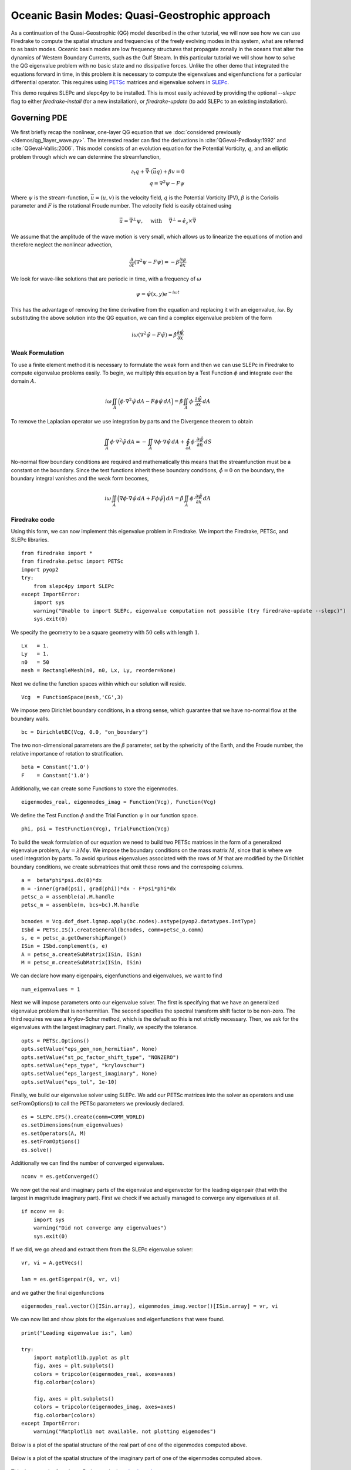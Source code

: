 Oceanic Basin Modes: Quasi-Geostrophic approach
===============================================

.. rst-class:: emphasis

   This tutorial was contributed by Christine Kaufhold and `Francis
   Poulin <mailto:fpoulin@uwaterloo.ca>`__.

As a continuation of the Quasi-Geostrophic (QG) model described in the
other tutorial, we will now see how we can use Firedrake to compute
the spatial structure and frequencies of the freely evolving modes in this system,
what are referred to as basin modes.
Oceanic basin modes are low frequency structures that propagate
zonally in the oceans that alter the dynamics of Western Boundary Currents,
such as the Gulf Stream. In this particular tutorial we will show how to
solve the QG eigenvalue problem with no basic state and no dissipative
forces.
Unlike the other demo that integrated the equations forward in time, in this
problem it is necessary to compute the eigenvalues and eigenfunctions
for a particular differential operator. This requires using
`PETSc <http://www.mcs.anl.gov/petsc/>`__ matrices
and eigenvalue solvers in `SLEPc <http://slepc.upv.es>`__.

This demo requires SLEPc and slepc4py to be installed.  This is most easily
achieved by providing the optional `--slepc` flag to either `firedrake-install`
(for a new installation), or `firedrake-update` (to add SLEPc to an existing
installation).


Governing PDE
~~~~~~~~~~~~~

We first briefly recap the nonlinear, one-layer QG equation that we
:doc:`considered previously </demos/qg_1layer_wave.py>`.
The interested reader can find the
derivations in :cite:`QGeval-Pedlosky:1992` and :cite:`QGeval-Vallis:2006`.
This model consists of an evolution equation
for the Potential Vorticity, :math:`q`, and an elliptic problem through
which we can determine the streamfunction,

.. math::

   \partial_{t}q + \vec{\nabla}\cdot (\vec{u}q) + \beta v = 0 \\
   q = \nabla^{2} \psi - F\psi

Where :math:`\psi` is the stream-function, :math:`\vec{u}=(u, v)` is the
velocity field, :math:`q` is the Potential Vorticity (PV), :math:`\beta` is the
Coriolis parameter and :math:`F` is the rotational Froude number. The velocity
field is easily obtained using

.. math::

   \vec{u} = \vec{\nabla}^{\bot}\psi,
   \quad \mbox{ with } \quad
   \vec{\nabla}^{\bot} =  \hat{e_{z}} \times \vec{\nabla}

We assume that the amplitude of the wave motion is very small, which
allows us to linearize the equations of motion and therefore neglect the
nonlinear advection,

.. math:: \frac{\partial}{\partial t} (\nabla^{2} \psi - F\psi) = - \beta \frac{\partial \psi}{\partial x}

We look for wave-like solutions that are periodic in time, with a
frequency of :math:`\omega`

.. math:: \psi = \hat{\psi}(x, y)e^{-i\omega t}

This has the advantage of removing the time derivative from the equation
and replacing it with an eigenvalue, :math:`i \omega`. By substituting
the above solution into the QG equation, we can find a complex
eigenvalue problem of the form

.. math:: i\omega (\nabla^{2} \hat{\psi} - F\hat{\psi}) = \hat{\beta} \frac{\partial \hat{\psi}}{\partial x}

Weak Formulation
----------------

To use a finite element method it is necessary to formulate the weak
form and then we can use SLEPc in Firedrake to compute eigenvalue
problems easily.
To begin, we multiply this equation by a Test Function :math:`\phi`
and integrate over the domain :math:`A`.

.. math::

   i\omega \iint_{A} \Big(\phi\cdot\nabla^{2} \hat{\psi}\,dA - F\phi\hat{\psi}\,dA\Big) = \hat{\beta}\iint_{A} \phi \cdot \frac{\partial \hat{\psi}}{\partial x}\,dA

To remove the Laplacian operator we use integration by parts and the Divergence theorem to obtain

.. math::

   \iint_{A} \phi \cdot \nabla^{2}\hat{\psi} \,dA = - \iint_{A} \nabla\phi \cdot \nabla\hat{\psi}\,dA + \oint_{\partial A} \phi \cdot \frac{\partial \hat{\psi}}{\partial n} \,dS

No-normal flow boundary conditions are required and mathematically this
means that the streamfunction must be a constant on the boundary. Since
the test functions inherit these boundary conditions,
:math:`\hat{\phi} = 0` on the boundary, the boundary integral
vanishes and the weak form becomes,

.. math::

   i\omega \iint_{A} \Big( \nabla\phi\cdot\nabla \hat{\psi}\,dA + F\phi\hat{\psi}\Big)\,dA = \hat{\beta}\iint_{A} \phi \cdot \frac{\partial \hat{\psi}}{\partial x}\,dA

Firedrake code
--------------

Using this form, we can now implement this eigenvalue problem in
Firedrake. We import the Firedrake, PETSc, and SLEPc libraries. ::

   from firedrake import *
   from firedrake.petsc import PETSc
   import pyop2
   try:
       from slepc4py import SLEPc
   except ImportError:
       import sys
       warning("Unable to import SLEPc, eigenvalue computation not possible (try firedrake-update --slepc)")
       sys.exit(0)


We specify the geometry to be a square geometry with :math:`50` cells
with length :math:`1`. ::

   Lx   = 1.
   Ly   = 1.
   n0   = 50
   mesh = RectangleMesh(n0, n0, Lx, Ly, reorder=None)

Next we define the function spaces within which our solution will
reside. ::

   Vcg  = FunctionSpace(mesh,'CG',3)

We impose zero Dirichlet boundary conditions, in a strong sense, which
guarantee that we have no-normal flow at the boundary walls. ::

   bc = DirichletBC(Vcg, 0.0, "on_boundary")

The two non-dimensional parameters are the :math:`\beta` parameter, set
by the sphericity of the Earth, and the Froude number, the relative
importance of rotation to stratification. ::

   beta = Constant('1.0')
   F    = Constant('1.0')

Additionally, we can create some Functions to store the eigenmodes. ::

   eigenmodes_real, eigenmodes_imag = Function(Vcg), Function(Vcg)

We define the Test Function :math:`\phi` and the Trial Function
:math:`\psi` in our function space. ::

   phi, psi = TestFunction(Vcg), TrialFunction(Vcg)

To build the weak formulation of our equation we need to build two PETSc
matrices in the form of a generalized eigenvalue problem,
:math:`A\psi = \lambda M\psi`. We impose the boundary conditions on the
mass matrix :math:`M`, since that is where we used integration by parts.
To avoid spurious eigenvalues associated with the rows of :math:`M`
that are modified by the Dirichlet boundary conditions, we create
submatrices that omit these rows and the correspoing columns. ::

   a =  beta*phi*psi.dx(0)*dx
   m = -inner(grad(psi), grad(phi))*dx - F*psi*phi*dx
   petsc_a = assemble(a).M.handle
   petsc_m = assemble(m, bcs=bc).M.handle

   bcnodes = Vcg.dof_dset.lgmap.apply(bc.nodes).astype(pyop2.datatypes.IntType)
   ISbd = PETSc.IS().createGeneral(bcnodes, comm=petsc_a.comm)
   s, e = petsc_a.getOwnershipRange()
   ISin = ISbd.complement(s, e)
   A = petsc_a.createSubMatrix(ISin, ISin)
   M = petsc_m.createSubMatrix(ISin, ISin)

We can declare how many eigenpairs, eigenfunctions and eigenvalues, we
want to find ::

   num_eigenvalues = 1

Next we will impose parameters onto our eigenvalue solver. The first is
specifying that we have an generalized eigenvalue problem that is
nonhermitian. The second specifies the spectral transform shift factor
to be non-zero. The third requires we use a Krylov-Schur method,
which is the default so this is not strictly necessary. Then, we ask for
the eigenvalues with the largest imaginary part. Finally, we specify the
tolerance. ::

   opts = PETSc.Options()
   opts.setValue("eps_gen_non_hermitian", None)
   opts.setValue("st_pc_factor_shift_type", "NONZERO")
   opts.setValue("eps_type", "krylovschur")
   opts.setValue("eps_largest_imaginary", None)
   opts.setValue("eps_tol", 1e-10)

Finally, we build our eigenvalue solver using SLEPc. We add our PETSc
matrices into the solver as operators and use setFromOptions() to call
the PETSc parameters we previously declared. ::

   es = SLEPc.EPS().create(comm=COMM_WORLD)
   es.setDimensions(num_eigenvalues)
   es.setOperators(A, M)
   es.setFromOptions()
   es.solve()

Additionally we can find the number of converged eigenvalues. ::

   nconv = es.getConverged()

We now get the real and imaginary parts of the eigenvalue and
eigenvector for the leading eigenpair (that with the largest in
magnitude imaginary part).  First we check if we actually managed to
converge any eigenvalues at all. ::

   if nconv == 0:
       import sys
       warning("Did not converge any eigenvalues")
       sys.exit(0)

If we did, we go ahead and extract them from the SLEPc eigenvalue
solver::

   vr, vi = A.getVecs()

   lam = es.getEigenpair(0, vr, vi)

and we gather the final eigenfunctions ::

   eigenmodes_real.vector()[ISin.array], eigenmodes_imag.vector()[ISin.array] = vr, vi

We can now list and show plots for the eigenvalues and eigenfunctions
that were found. ::

   print("Leading eigenvalue is:", lam)

   try:
       import matplotlib.pyplot as plt
       fig, axes = plt.subplots()
       colors = tripcolor(eigenmodes_real, axes=axes)
       fig.colorbar(colors)

       fig, axes = plt.subplots()
       colors = tripcolor(eigenmodes_imag, axes=axes)
       fig.colorbar(colors)
   except ImportError:
       warning("Matplotlib not available, not plotting eigemodes")

Below is a plot of the spatial structure of the real part of one of the eigenmodes computed above.

.. figure:: eigenmode_real.png
   :align: center

Below is a plot of the spatial structure of the imaginary part of one of the eigenmodes computed above.

.. figure:: eigenmode_imag.png
   :align: center

This demo can be found as a Python script in `qgbasinmodes.py <qgbasinmodes.py>`__.

.. rubric:: References

.. bibliography:: demo_references.bib
   :filter: docname in docnames
   :keyprefix: QGeval-
   :labelprefix: QGeval-
